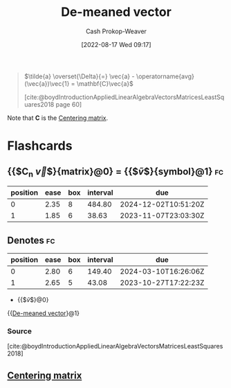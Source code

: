 :PROPERTIES:
:ID:       4c405ac3-8a98-4e14-a2fd-44867a785071
:ROAM_ALIASES: "De-meaned vectors"
:LAST_MODIFIED: [2023-10-12 Thu 23:56]
:END:
#+title: De-meaned vector
#+hugo_custom_front_matter: :slug "4c405ac3-8a98-4e14-a2fd-44867a785071"
#+author: Cash Prokop-Weaver
#+date: [2022-08-17 Wed 09:17]
#+filetags: :concept:

#+begin_quote
\(\tilde{a} \overset{\Delta}{=} \vec{a} - \operatorname{avg}(\vec{a})\vec{1} = \mathbf{C}\vec{a}\)

[cite:@boydIntroductionAppliedLinearAlgebraVectorsMatricesLeastSquares2018 page 60]
#+end_quote

Note that \(\mathbf{C}\) is the [[id:87b4549f-d8f7-44ec-b11e-4fa14166f157][Centering matrix]].

* Flashcards
** {{$C_n \vec{v}$}{matrix}@0} \(=\) {{$\tilde{v}$}{symbol}@1} :fc:
:PROPERTIES:
:FC_CREATED: 2022-09-15T02:25:09Z
:FC_TYPE:  cloze
:FC_CLOZE_MAX: 2
:FC_CLOZE_TYPE: deletion
:ID:       7373bc0a-6be1-485e-8e2d-d326887749c2
:END:
:REVIEW_DATA:
| position | ease | box | interval | due                  |
|----------+------+-----+----------+----------------------|
|        0 | 2.35 |   8 |   484.80 | 2024-12-02T10:51:20Z |
|        1 | 1.85 |   6 |    38.63 | 2023-11-07T23:03:30Z |
:END:

** Denotes :fc:
:PROPERTIES:
:CREATED: [2022-11-22 Tue 15:43]
:FC_CREATED: 2022-11-22T23:44:33Z
:FC_TYPE:  cloze
:ID:       4443c23a-5f75-42fd-84fa-b310f4ce71ba
:FC_CLOZE_MAX: 1
:FC_CLOZE_TYPE: deletion
:END:
:REVIEW_DATA:
| position | ease | box | interval | due                  |
|----------+------+-----+----------+----------------------|
|        0 | 2.80 |   6 |   149.40 | 2024-03-10T16:26:06Z |
|        1 | 2.65 |   5 |    43.08 | 2023-10-27T17:22:23Z |
:END:

- {{$\tilde{v}$}@0}

{{[[id:4c405ac3-8a98-4e14-a2fd-44867a785071][De-meaned vector]]}@1}

*** Source
[cite:@boydIntroductionAppliedLinearAlgebraVectorsMatricesLeastSquares2018]
** [[id:87b4549f-d8f7-44ec-b11e-4fa14166f157][Centering matrix]]
#+print_bibliography: